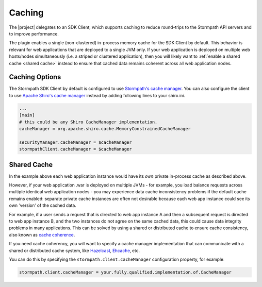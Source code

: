 .. _caching:

Caching
=======

The |project| delegates to an SDK Client, which supports caching to reduce round-trips to the Stormpath API servers and to improve performance.

The plugin enables a single (non-clustered) in-process memory cache for the SDK Client by default.  This behavior is relevant for web applications that are deployed to a single JVM only.  If your web application is deployed on multiple web hosts/nodes simultaneously (i.e. a striped or clustered application), then you will likely want to :ref:`enable a shared cache <shared cache>` instead to ensure that cached data remains coherent across all web application nodes.


Caching Options
---------------

The Stormpath SDK Client by default is configured to use `Stormpath's cache manager`_.  You can also configure the client to use `Apache Shiro's cache manager`_ instead by adding following lines to your shiro.ini.

.. code-block:: ini

    ...
    [main]
    # this could be any Shiro CacheManager implementation.
    cacheManager = org.apache.shiro.cache.MemoryConstrainedCacheManager

    securityManager.cacheManager = $cacheManager
    stormpathClient.cacheManager = $cacheManager

.. _shared cache:

Shared Cache
------------

In the example above each web application instance would have its *own* private in-process cache as described above.

However, if your web application .war is deployed on multiple JVMs - for example, you load balance requests across multiple identical web application nodes - you may experience data cache inconsistency problems if the default cache remains enabled: separate private cache instances are often not desirable because each web app instance could see its own 'version' of the cached data.

For example, if a user sends a request that is directed to web app instance A and then a subsequent request is directed to web app instance B, and the two instances do not agree on the same cached data, this could cause data integrity problems in many applications. This can be solved by using a shared or distributed cache to ensure cache consistency, also known as `cache coherence`_.

If you need cache coherency, you will want to specify a cache manager implementation that can communicate with a shared or distributed cache system, like `Hazelcast`_, `Ehcache`_, etc.

You can do this by specifying the ``stormpath.client.cacheManager`` configuration property, for example:

.. code-block:: properties

   stormpath.client.cacheManager = your.fully.qualified.implementation.of.CacheManager


.. _cache coherence: http://en.wikipedia.org/wiki/Cache_coherence
.. _Stormpath's cache manager: https://docs.stormpath.com/java/servlet-plugin/caching.html
.. _Apache Shiro's cache manager: http://shiro.apache.org/caching.html
.. _Hazelcast: https://stormpath.com/blog/hazelcast-support-apache-shiro
.. _Ehcache: http://shiro.apache.org/session-management.html#SessionManagement-EhcacheTerracotta
